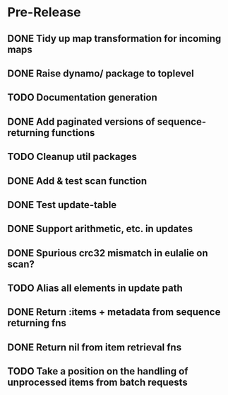 * Pre-Release
** DONE Tidy up map transformation for incoming maps
   CLOSED: [2015-04-29 Wed 00:59] SCHEDULED: <2015-05-03 Sun>
** DONE Raise dynamo/ package to toplevel
   CLOSED: [2015-05-05 Tue 18:42] SCHEDULED: <2015-05-03 Sun>
** TODO Documentation generation
** DONE Add paginated versions of sequence-returning functions
   CLOSED: [2015-05-05 Tue 22:56]
** TODO Cleanup util packages
** DONE Add & test scan function
   CLOSED: [2015-05-02 Sat 19:18]
** DONE Test update-table
   CLOSED: [2015-04-29 Wed 21:19]
** DONE Support arithmetic, etc. in updates
   CLOSED: [2015-05-05 Tue 23:54]
** DONE Spurious crc32 mismatch in eulalie on scan?
   CLOSED: [2015-05-05 Tue 18:42]
** TODO Alias all elements in update path
** DONE Return :items + metadata from sequence returning fns
   CLOSED: [2015-05-08 Fri 14:54]
** DONE Return nil from item retrieval fns
   CLOSED: [2015-05-08 Fri 14:54]
** TODO Take a position on the handling of unprocessed items from batch requests

